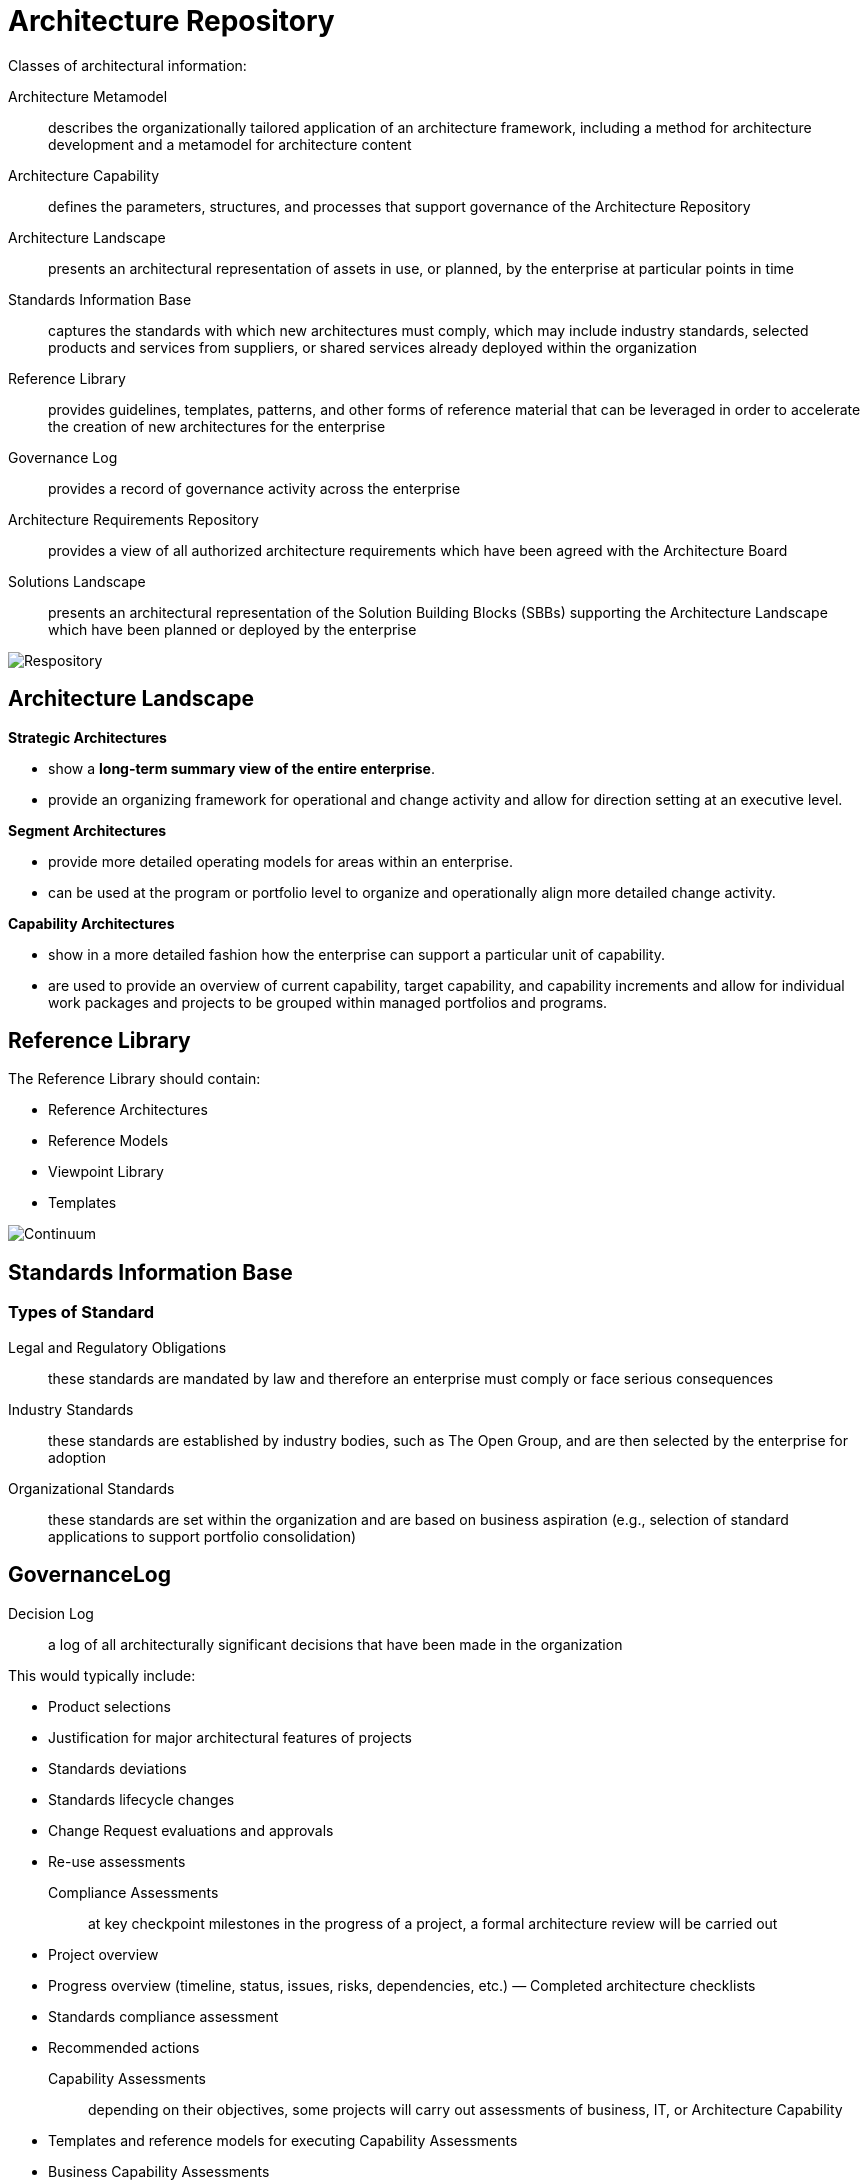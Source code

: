 = Architecture Repository

Classes of architectural information:

Architecture Metamodel:: describes the organizationally tailored application of an architecture framework, including a method for architecture development and a metamodel for architecture content

Architecture Capability:: defines the parameters, structures, and processes that support governance of the Architecture Repository

Architecture Landscape:: presents an architectural representation of assets in use, or planned, by the enterprise at particular points in time

Standards Information Base:: captures the standards with which new architectures must comply, which may include industry standards, selected products and services from suppliers, or shared services already deployed within the organization

Reference Library:: provides guidelines, templates, patterns, and other forms of reference material that can be leveraged in order to accelerate the creation of new architectures for the enterprise

Governance Log:: provides a record of governance activity across the enterprise

Architecture Requirements Repository:: provides a view of all authorized architecture
requirements which have been agreed with the Architecture Board

Solutions Landscape:: presents an architectural representation of the Solution Building Blocks (SBBs) supporting the Architecture Landscape which have been planned or deployed by the enterprise

image::images/repository.png[Respository]

== Architecture Landscape
*Strategic Architectures*

* show a *long-term summary view of the entire enterprise*.
* provide an organizing framework for operational and change activity and allow for direction setting at an executive level.

*Segment Architectures*

* provide more detailed operating models for areas within an enterprise.
* can be used at the program or portfolio level to organize and operationally align more detailed change activity.

*Capability Architectures*

* show in a more detailed fashion how the enterprise can support a particular unit of capability.
* are used to provide an overview of current capability, target capability, and capability increments and allow for individual work packages and projects to be grouped within managed portfolios and programs.

== Reference Library

The Reference Library should contain:

* Reference Architectures
* Reference Models
* Viewpoint Library
* Templates

image:images/continuum.png[Continuum]

== Standards Information Base

=== Types of Standard

 Legal and Regulatory Obligations:: these standards are mandated by law and therefore an enterprise must comply or face serious consequences

 Industry Standards:: these standards are established by industry bodies, such as The Open Group, and are then selected by the enterprise for adoption

 Organizational Standards:: these standards are set within the organization and are based on business aspiration (e.g., selection of standard applications to support portfolio consolidation)

== GovernanceLog

 Decision Log:: a log of all architecturally significant decisions that have been made in the organization

This would typically include:

* Product selections
* Justification for major architectural features of projects
* Standards deviations
* Standards lifecycle changes
* Change Request evaluations and approvals
* Re-use assessments

Compliance Assessments:: at key checkpoint milestones in the progress of a project, a formal architecture review will be carried out

* Project overview
* Progress overview (timeline, status, issues, risks, dependencies, etc.) — Completed architecture checklists
* Standards compliance assessment
* Recommended actions

Capability Assessments:: depending on their objectives, some projects will carry out assessments of business, IT, or Architecture Capability

* Templates and reference models for executing Capability Assessments
* Business Capability Assessments
* IT capability, maturity, and impact assessments
* Architecture maturity assessments

Calendar:: the Calendar should show a schedule of in-flight projects and formal review sessions to be held against these projects

Project Portfolio:: the Project Portfolio should hold summary information about all in- flight projects that fall under Architecture Governance, including:

* The name and description of the project
* Architectural scope of the project
* Architectural roles and responsibilities associated with the project

Performance Measurement:: based on a charter for the architecture function, a number of performance criteria will typically be defined

== Architecture Requirements Repository


* *Strategic Architecture Requirements* show a long-term summary view of the requirements for the entire enterprise.

Strategic Architecture Requirements identify operational and change requirements for direction setting at an executive level.

* *Segment Architecture Requirements* provide more detailed operating model requirements for areas within an enterprise.

Segment Architecture Requirements may identify requirements at the program or portfolio level to identify and align more detailed change activity.

* *Capability Architecture Requirements* identify the detailed requirements for a particular unit of capability.
Capability Architecture Requirements identify requirements for individual work packages and projects to be grouped within managed portfolios and programs.

== Solutions Landscape

* holds the Solution Building Blocks (SBBs) which support the Architecture Building Blocks (ABBs) specified, developed, and deployed.

The building blocks may be products or services which may be categorized according to the Enterprise Continuum categorization and/or the ABB specifications as Strategic, Segment, or Capability SBBs.

== The Enterprise Repository

* development repositories, specific operating environments, instructions, and configuration management repositories.




